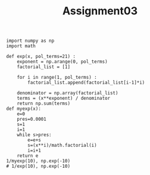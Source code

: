 #+TITLE: Assignment03

#+begin_src ipython :session asession :results raw drawer
import numpy as np
import math

def exp(x, pol_terms=21) :
    exponent = np.arange(0, pol_terms)
    factorial_list = [1]

    for i in range(1, pol_terms) :
        factorial_list.append(factorial_list[i-1]*i)

    denominator = np.array(factorial_list)
    terms = (x**exponent) / denominator
    return np.sum(terms)
def myexp(x):
    e=0
    pres=0.0001
    s=1
    i=1
    while s>pres:
        e=e+s
        s=(x**i)/math.factorial(i)
        i=i+1
    return e
1/myexp(10), np.exp(-10)
# 1/exp(10), np.exp(-10)
#+end_src

#+RESULTS:
:results:
# Out[12]:
: (4.53999298598132e-05, 4.5399929762484854e-05)
:end:
